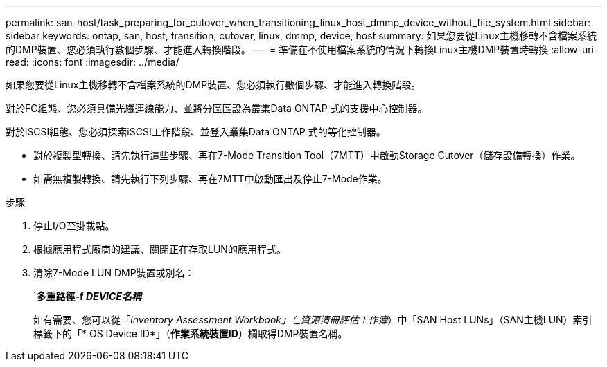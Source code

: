 ---
permalink: san-host/task_preparing_for_cutover_when_transitioning_linux_host_dmmp_device_without_file_system.html 
sidebar: sidebar 
keywords: ontap, san, host, transition, cutover, linux, dmmp, device, host 
summary: 如果您要從Linux主機移轉不含檔案系統的DMP裝置、您必須執行數個步驟、才能進入轉換階段。 
---
= 準備在不使用檔案系統的情況下轉換Linux主機DMP裝置時轉換
:allow-uri-read: 
:icons: font
:imagesdir: ../media/


[role="lead"]
如果您要從Linux主機移轉不含檔案系統的DMP裝置、您必須執行數個步驟、才能進入轉換階段。

對於FC組態、您必須具備光纖連線能力、並將分區區設為叢集Data ONTAP 式的支援中心控制器。

對於iSCSI組態、您必須探索iSCSI工作階段、並登入叢集Data ONTAP 式的等化控制器。

* 對於複製型轉換、請先執行這些步驟、再在7-Mode Transition Tool（7MTT）中啟動Storage Cutover（儲存設備轉換）作業。
* 如需無複製轉換、請先執行下列步驟、再在7MTT中啟動匯出及停止7-Mode作業。


.步驟
. 停止I/O至掛載點。
. 根據應用程式廠商的建議、關閉正在存取LUN的應用程式。
. 清除7-Mode LUN DMP裝置或別名：
+
`*多重路徑-f _DEVICE名稱_*

+
如有需要、您可以從「_Inventory Assessment Workbook」（_資源清冊評估工作簿_）中「SAN Host LUNs」（SAN主機LUN）索引標籤下的「* OS Device ID*」（*作業系統裝置ID*）欄取得DMP裝置名稱。


